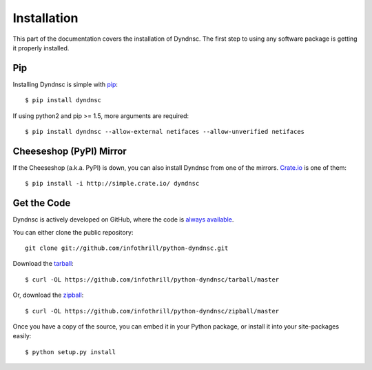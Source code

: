 .. _install:

Installation
============

This part of the documentation covers the installation of Dyndnsc.
The first step to using any software package is getting it properly installed.


Pip
---

Installing Dyndnsc is simple with `pip <http://www.pip-installer.org/>`_::

    $ pip install dyndnsc

If using python2 and pip >= 1.5, more arguments are required::

    $ pip install dyndnsc --allow-external netifaces --allow-unverified netifaces


Cheeseshop (PyPI) Mirror
------------------------

If the Cheeseshop (a.k.a. PyPI) is down, you can also install Dyndnsc from one
of the mirrors. `Crate.io <http://crate.io>`_ is one of them::

    $ pip install -i http://simple.crate.io/ dyndnsc


Get the Code
------------

Dyndnsc is actively developed on GitHub, where the code is
`always available <https://github.com/infothrill/python-dyndnsc>`_.

You can either clone the public repository::

    git clone git://github.com/infothrill/python-dyndnsc.git

Download the `tarball <https://github.com/infothrill/python-dyndnsc/tarball/master>`_::

    $ curl -OL https://github.com/infothrill/python-dyndnsc/tarball/master

Or, download the `zipball <https://github.com/infothrill/python-dyndnsc/zipball/master>`_::

    $ curl -OL https://github.com/infothrill/python-dyndnsc/zipball/master


Once you have a copy of the source, you can embed it in your Python package,
or install it into your site-packages easily::

    $ python setup.py install
